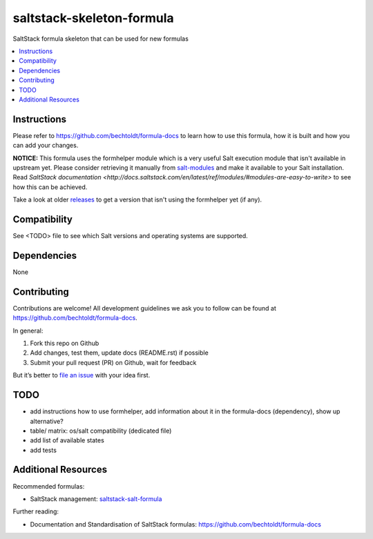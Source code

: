 ==========================
saltstack-skeleton-formula
==========================

.. image:: http://img.shields.io/github/tag/bechtoldt/saltstack-skeleton-formula.svg
    :target: https://github.com/bechtoldt/saltstack-skeleton-formula/tags

.. image:: http://issuestats.com/github/bechtoldt/saltstack-skeleton-formula/badge/issue
    :target: http://issuestats.com/github/bechtoldt/saltstack-skeleton-formula

.. image:: https://api.flattr.com/button/flattr-badge-large.png
    :target: https://flattr.com/submit/auto?user_id=bechtoldt&url=https%3A%2F%2Fgithub.com%2Fbechtoldt%2Fsaltstack-skeleton-formula

SaltStack formula skeleton that can be used for new formulas

.. contents::
    :backlinks: none
    :local:

Instructions
------------

Please refer to https://github.com/bechtoldt/formula-docs to learn how to use
this formula, how it is built and how you can add your changes.

**NOTICE:** This formula uses the formhelper module which is a very useful Salt execution module that isn't available
in upstream yet. Please consider retrieving it manually from `salt-modules <https://github.com/bechtoldt/salt-modules>`_ and
make it available to your Salt installation. Read `SaltStack documentation <http://docs.saltstack.com/en/latest/ref/modules/#modules-are-easy-to-write>` to
see how this can be achieved.

Take a look at older `releases <https://github.com/bechtoldt/saltstack-skeleton-formula/releases>`_ to get a version that isn't using the formhelper
yet (if any).


Compatibility
-------------

See <TODO> file to see which Salt versions and operating systems are supported.


Dependencies
------------

None


Contributing
------------

Contributions are welcome! All development guidelines we ask you to follow can
be found at https://github.com/bechtoldt/formula-docs.

In general:

1. Fork this repo on Github
2. Add changes, test them, update docs (README.rst) if possible
3. Submit your pull request (PR) on Github, wait for feedback

But it’s better to `file an issue <https://github.com/bechtoldt/saltstack-skeleton-formula/issues/new>`_ with your idea first.


TODO
----

* add instructions how to use formhelper, add information about it in the
  formula-docs (dependency), show up alternative?
* table/ matrix: os/salt compatibility (dedicated file)
* add list of available states
* add tests


Additional Resources
--------------------

Recommended formulas:

* SaltStack management: `saltstack-salt-formula <https://github.com/bechtoldt/saltstack-salt-formula>`_

Further reading:

* Documentation and Standardisation of SaltStack formulas: https://github.com/bechtoldt/formula-docs
